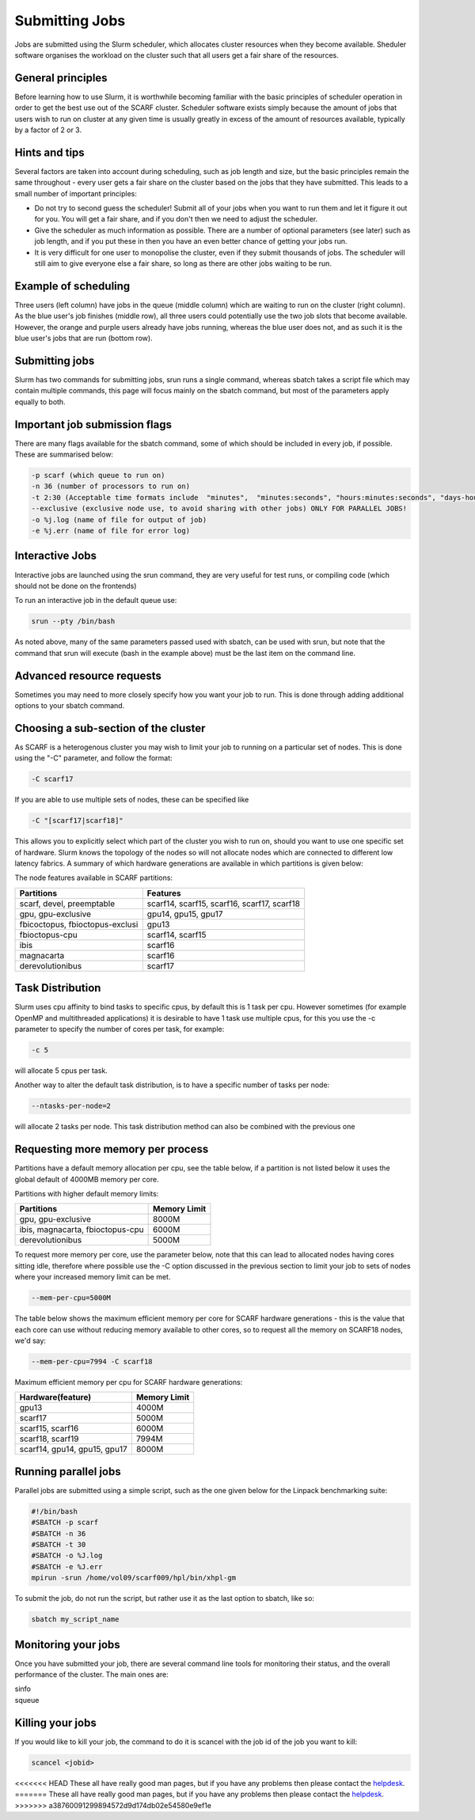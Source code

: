 ===============
Submitting Jobs
===============

Jobs are submitted using the Slurm scheduler, which allocates cluster resources when they become available. Sheduler software organises the workload on the cluster such that all users get a fair share of the resources.

$$$$$$$$$$$$$$$$$$
General principles
$$$$$$$$$$$$$$$$$$

Before learning how to use Slurm, it is worthwhile becoming familiar with the basic principles of scheduler operation in order to get the best use out of the SCARF cluster. Scheduler software exists simply because the amount of jobs that users wish to run on cluster at any given time is usually greatly in excess of the amount of resources available, typically by a factor of 2 or 3.

$$$$$$$$$$$$$$
Hints and tips
$$$$$$$$$$$$$$

Several factors are taken into account during scheduling, such as job length and size, but the basic principles remain the same throughout - every user gets a fair share on the cluster based on the jobs that they have submitted. This leads to a small number of important principles:

* Do not try to second guess the scheduler! Submit all of your jobs when you want to run them and let it figure it out for you. You will get a fair share, and if you don't then we need to adjust the scheduler.
* Give the scheduler as much information as possible. There are a number of optional parameters (see later) such as job length, and if you put these in then you have an even better chance of getting your jobs run.
* It is very difficult for one user to monopolise the cluster, even if they submit thousands of jobs. The scheduler will still aim to give everyone else a fair share, so long as there are other jobs waiting to be run.

$$$$$$$$$$$$$$$$$$$$$
Example of scheduling
$$$$$$$$$$$$$$$$$$$$$

.. image:: /_static/images/scheduler.png

Three users (left column) have jobs in the queue (middle column) which are waiting to run on the cluster (right column). As the blue user's job finishes (middle row), all three users could potentially use the two job slots that become available. However, the orange and purple users already have jobs running, whereas the blue user does not, and as such it is the blue user's jobs that are run (bottom row).

$$$$$$$$$$$$$$$
Submitting jobs
$$$$$$$$$$$$$$$

Slurm has two commands for submitting jobs, srun runs a single command, whereas sbatch takes a script file which may contain multiple commands, this page will focus mainly on the sbatch command, but most of the parameters apply equally to both.

$$$$$$$$$$$$$$$$$$$$$$$$$$$$$$
Important job submission flags
$$$$$$$$$$$$$$$$$$$$$$$$$$$$$$

There are many flags available for the sbatch command, some of which should be included in every job, if possible. These are summarised below:

.. code-block:: console

  -p scarf (which queue to run on)
  -n 36 (number of processors to run on)
  -t 2:30 (Acceptable time formats include  "minutes",  "minutes:seconds", "hours:minutes:seconds", "days-hours", "days-hours:minutes" and "days-hours:minutes:seconds"
  --exclusive (exclusive node use, to avoid sharing with other jobs) ONLY FOR PARALLEL JOBS!
  -o %j.log (name of file for output of job)
  -e %j.err (name of file for error log)

$$$$$$$$$$$$$$$$
Interactive Jobs
$$$$$$$$$$$$$$$$

Interactive jobs are launched using the srun command, they are very useful for test runs, or compiling code (which should not be done on the frontends)

To run an interactive job in the default queue use:

.. code-block:: console

  srun --pty /bin/bash

As noted above, many of the same parameters passed used with sbatch, can be used with srun, but note that the command that srun will execute (bash in the example above) must be the last item on the command line.

$$$$$$$$$$$$$$$$$$$$$$$$$$
Advanced resource requests
$$$$$$$$$$$$$$$$$$$$$$$$$$

Sometimes you may need to more closely specify how you want your job to run. This is done through adding additional options to your sbatch command.

$$$$$$$$$$$$$$$$$$$$$$$$$$$$$$$$$$$$$
Choosing a sub-section of the cluster
$$$$$$$$$$$$$$$$$$$$$$$$$$$$$$$$$$$$$

As SCARF is a heterogenous cluster you may wish to limit your job to running on a particular set of nodes. This is done using the "-C" parameter, and follow the format:

.. code-block:: console

  -C scarf17

If you are able to use multiple sets of nodes, these can be specified like

.. code-block:: console

  -C "[scarf17|scarf18]"

This allows you to explicitly select which part of the cluster you wish to run on, should you want to use one specific set of hardware. Slurm knows the topology of the nodes so will not allocate nodes which are connected to different low latency fabrics. A summary of which hardware generations are available in which partitions is given below:

The node features available in SCARF partitions:

+-------------------------------+-------------------------------------------+
|Partitions                     |Features                                   |
+===============================+===========================================+
|scarf, devel, preemptable 	|scarf14, scarf15, scarf16, scarf17, scarf18|
+-------------------------------+-------------------------------------------+
|gpu, gpu-exclusive             |gpu14, gpu15, gpu17                        |
+-------------------------------+-------------------------------------------+
|fbicoctopus, fbioctopus-exclusi|gpu13                                      |
+-------------------------------+-------------------------------------------+
|fbioctopus-cpu                 |scarf14, scarf15                           |
+-------------------------------+-------------------------------------------+
|ibis                           |scarf16                                    |
+-------------------------------+-------------------------------------------+
|magnacarta                     |scarf16                                    |
+-------------------------------+-------------------------------------------+
|derevolutionibus               |scarf17                                    |
+-------------------------------+-------------------------------------------+

$$$$$$$$$$$$$$$$$
Task Distribution
$$$$$$$$$$$$$$$$$


Slurm uses cpu affinity to bind tasks to specific cpus, by default this is 1 task per cpu. However sometimes (for example OpenMP and multithreaded applications) it is desirable to have 1 task use multiple cpus, for this you use the -c parameter to specify the number of cores per task, for example:

.. code-block:: console

  -c 5

will allocate 5 cpus per task.

Another way to alter the default task distribution, is to have a specific number of tasks per node:

.. code-block:: console

  --ntasks-per-node=2

will allocate 2 tasks per node. This task distribution method can also be combined with the previous one
 
$$$$$$$$$$$$$$$$$$$$$$$$$$$$$$$$$$
Requesting more memory per process
$$$$$$$$$$$$$$$$$$$$$$$$$$$$$$$$$$

Partitions have a default memory allocation per cpu, see the table below, if a partition is not listed below it uses the global default of 4000MB memory per core.


Partitions with higher default memory limits:

+--------------------------------+---------------------------+
|Partitions                      | Memory Limit              |
+================================+===========================+
|gpu, gpu-exclusive              |   8000M                   |
+--------------------------------+---------------------------+
|ibis, magnacarta, fbioctopus-cpu|   6000M                   |
+--------------------------------+---------------------------+
|derevolutionibus                |   5000M                   |
+--------------------------------+---------------------------+

To request more memory per core, use the parameter below, note that this can lead to allocated nodes having cores sitting idle, therefore where possible use the -C option discussed in the previous section to limit your job to sets of nodes where your increased memory limit can be met.

.. code-block:: console

  --mem-per-cpu=5000M

The table below shows the maximum efficient memory per core for SCARF hardware generations - this is the value that each core can use without reducing memory available to other cores, so to request all the memory on SCARF18 nodes, we'd say:

.. code-block:: console

  --mem-per-cpu=7994 -C scarf18

Maximum efficient memory per cpu for SCARF hardware generations:

+-----------------------------+----------------+
|Hardware(feature)            | Memory Limit   |
+=============================+================+
|gpu13                        | 4000M          |
+-----------------------------+----------------+
|scarf17                      | 5000M          |
+-----------------------------+----------------+
|scarf15, scarf16             | 6000M          |
+-----------------------------+----------------+
|scarf18, scarf19             | 7994M          |
+-----------------------------+----------------+
|scarf14, gpu14, gpu15, gpu17 |           8000M|
+-----------------------------+----------------+

$$$$$$$$$$$$$$$$$$$$$
Running parallel jobs
$$$$$$$$$$$$$$$$$$$$$

Parallel jobs are submitted using a simple script, such as the one given below for the Linpack benchmarking suite:

.. code-block:: console

  #!/bin/bash
  #SBATCH -p scarf
  #SBATCH -n 36
  #SBATCH -t 30
  #SBATCH -o %J.log
  #SBATCH -e %J.err
  mpirun -srun /home/vol09/scarf009/hpl/bin/xhpl-gm

To submit the job, do not run the script, but rather use it as the last option to sbatch, like so:

.. code-block:: console

  sbatch my_script_name

$$$$$$$$$$$$$$$$$$$$
Monitoring your jobs
$$$$$$$$$$$$$$$$$$$$

Once you have submitted your job, there are several command line tools for monitoring their status, and the overall performance of the cluster. The main ones are:

|  sinfo
|  squeue

$$$$$$$$$$$$$$$$$
Killing your jobs
$$$$$$$$$$$$$$$$$

If you would like to kill your job, the command to do it is scancel with the job id of the job you want to kill:

.. code-block:: console

  scancel <jobid>

<<<<<<< HEAD
These all have really good man pages, but if you have any problems then please contact the `helpdesk <scarf_contact.html>`_.
=======
These all have really good man pages, but if you have any problems then please contact the `helpdesk <contact_form.html>`_.
>>>>>>> a38760091299894572d9d174db02e54580e9ef1e
